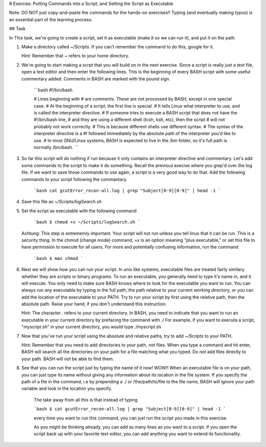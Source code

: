 # Exercise: Putting Commands into a Script, and Setting the Script as Executable

Note: DO NOT just copy-and-paste the commands for the hands-on exercises!! Typing (and eventually making typos) is an essential part of the learning process.

## Task

In This task, we're going to create a script, set it as executable (make it so we can run it), and put it on the path

1. Make a directory called `~/Scripts`. If you can't remember the command to do this, google for it.

   Hint: Remember that `~` refers to your home directory.
   
2. We're going to start making a scrpt that you will build on in the next exercise. Since a script is really just a text file, open a text editor and then enter the following lines. This is the beginning of every BASH script with some useful commentary added. Comments in BASH are marked with the pound sign. 

    ```bash
    #!/bin/bash
    
    # Lines beginning with # are comments. These are not processed by BASH, except in one special case. 
    # At the beginning of a script, the first line is special.
    # It tells Linux what interpreter to use, and is called the interpreter directive. 
    # If someone tries to execute a BASH script that does not have the #!/bin/bash line,
    # and they are using a different shell (tcsh, ksh, etc), then the script
    # will not probably not work correctly.
    # This is because different shells use different syntax.
    # The syntax of the interpreter directive  is a  #! followed immediately by the absolute path of the interpreter you'd like to use.
    # In most GNU/Linux systems, BASH is expected to live in the /bin folder, so it's full path is normally /bin/bash. 
    ```

3. So far this script will do nothing if run because it only contains an interpreter directive and commentary. Let's add some commands to the script to make it do something. Recall the previous execise where you grep'd over the log file. If we want to save those commands to use again, a script is a very good way to do that. Add the following commands to your script following the commantary.

    ```bash
    cat gcutError_recon-all.log | grep "Subject[0-9][0-9]" | head -1
    ```

4.  Save this file as `~/Scripts/logSearch.sh`

5. Set the script as executable with the following command

    ```bash
    $ chmod +x ~/Scripts/logSearch.sh
    ```

   Achtung: This step is extrememly important. Your script will not run unless you tell linux that it can be run. This is a security thing. In the chmod (change mode) command, `+x` is an option meaning "plus executable," or set this file to have permission to execute for all users. For more and potentially confusing information, run the command 

    ```bash
    $ man chmod
    ```
    
6. Next we will show how you can run your script. In unix like systems, executable files are treated fairly similary whether they are scripts or binary programs. To run an executable, you generally need to type it's name in, and it will execute. You only need to make sure BASH knows where to look for the executable you want to run. You can always run any executable by typing in the full path, the path relative to your current working directory, or you can add the location of the executable to your PATH. Try to run your script by first using the relative path, then the absolute path. Raise your hand, if you don't understand this instruction. 

   Hint: The character `.` refers to your current directory. In BASH, you need to indicate that you want to run an executable in your current directory by prefacing the command with ./ For example, if you want to executa a script, "myscript.sh" in your current directory, you would type ./myscript.sh

7. Now that you've run your script using the absolute and relative paths, try to add `~/Scripts` to your PATH.

   Hint: Remember that you need to add directories to your path, not files. When you type a command and hit enter, BASH will search all the directories on your path for a file matching what you typed. Do not add files directly to your path. BASH will not be able to find them.

8. See that you can run the script just by typing the name of it now! WOW!! When an executable file is on your path, you can just type its name without giving any information about its location in the file system. If you specify the path of a file in the command, i.e by prepending a ./ or /the/path/to/file to the file name, BASH will ignore your path variable and look in the location you specify.  

    The take away from all this is that instead of typing 

    ```bash
    $ cat gcutError_recon-all.log | grep "Subject[0-9][0-9]" | head -1
    ```

    every time you want to run this command, you can just run the script you made in this exercise.
    
    As you might be thinking already, you can add as many lines as you want to a script. If you open the script back up with your favorite text editor, you can add anything you want to extend its functionality.
